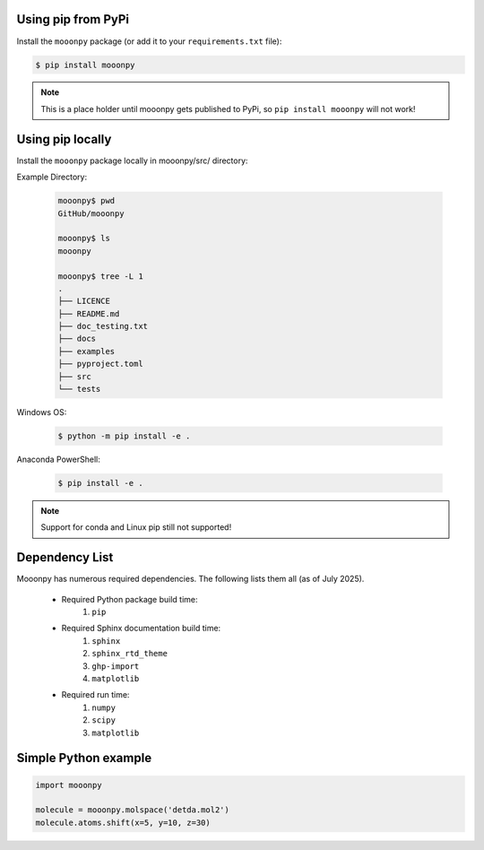 Using pip from PyPi
-------------------

Install the ``mooonpy`` package (or add it to your ``requirements.txt`` file):

.. code:: console

    $ pip install mooonpy
	
.. note::

   This is a place holder until mooonpy gets published to PyPi, so ``pip install mooonpy`` will not work!
	
	
Using pip locally
-----------------

Install the ``mooonpy`` package locally in mooonpy/src/ directory:

Example Directory:
  
  .. code:: console
  
    mooonpy$ pwd
    GitHub/mooonpy
  
    mooonpy$ ls
    mooonpy
  
    mooonpy$ tree -L 1
    .
    ├── LICENCE
    ├── README.md
    ├── doc_testing.txt
    ├── docs
    ├── examples
    ├── pyproject.toml
    ├── src
    └── tests
  

Windows OS:

  .. code:: console

    $ python -m pip install -e .
	
Anaconda PowerShell:
  
  .. code:: console

    $ pip install -e .
	
.. note::

   Support for conda and Linux pip still not supported!
   
Dependency List
---------------

Mooonpy has numerous required dependencies. The following lists them all (as of July 2025).

  - Required Python package build time:
     #. ``pip``
	 
  - Required Sphinx documentation build time:
     #. ``sphinx``
     #. ``sphinx_rtd_theme``
     #. ``ghp-import``
     #. ``matplotlib``
  
  - Required run time:
     #. ``numpy``
     #. ``scipy``
     #. ``matplotlib``
   
Simple Python example
---------------------

.. code:: python

    import mooonpy
	
    molecule = mooonpy.molspace('detda.mol2')
    molecule.atoms.shift(x=5, y=10, z=30)



